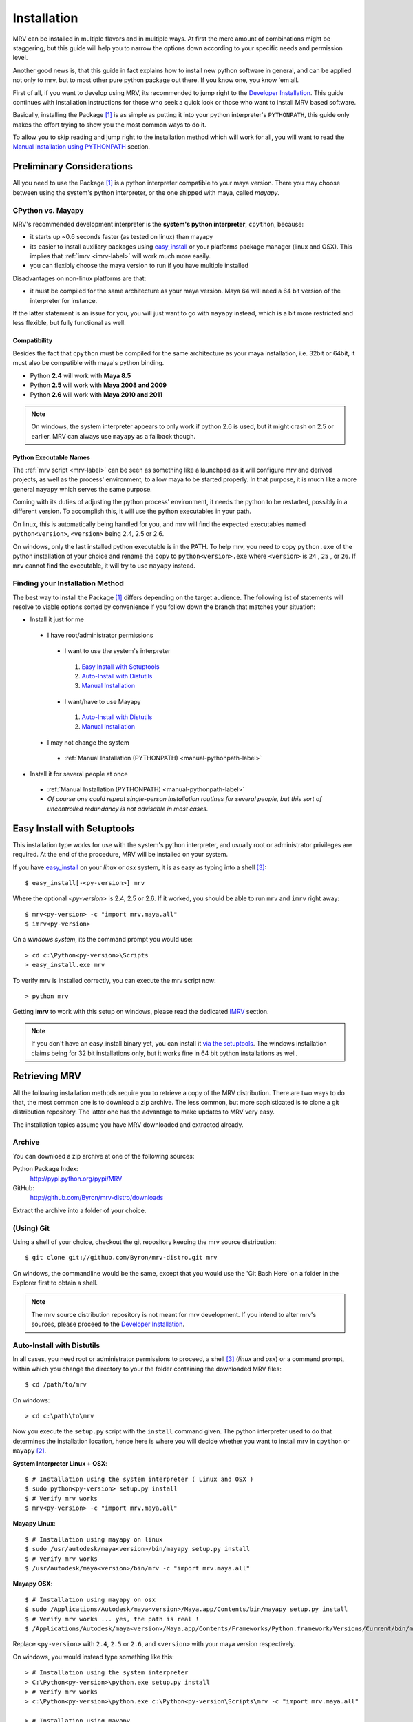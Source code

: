 
############
Installation
############
MRV can be installed in multiple flavors and in multiple ways. At first the mere amount of combinations might be staggering, but this guide will help you to narrow the options down according to your specific needs and permission level.

Another good news is, that this guide in fact explains how to install new python software in general, and can be applied not only to mrv, but to most other pure python package out there. If you know one, you know 'em all.

First of all, if you want to develop using MRV, its recommended to jump right to the `Developer Installation`_. This guide continues with installation instructions for those who seek a quick look or those who want to install MRV based software.

Basically, installing the Package [1]_ is as simple as putting it into your python interpreter's ``PYTHONPATH``, this guide only makes the effort trying to show you the most common ways to do it.

To allow you to skip reading and jump right to the installation method which will work for all, you will want to read the `Manual Installation using PYTHONPATH <manual-pythonpath-label>`_ section.

**************************
Preliminary Considerations
**************************
All you need to use the Package [1]_ is a python interpreter compatible to your maya version. There you may choose between using the system's python interpreter, or the one shipped with maya, called *mayapy*.

==================
CPython vs. Mayapy
==================
MRV's recommended development interpreter is the **system's python interpreter**, ``cpython``, because:

* it starts up ~0.6 seconds faster (as tested on linux) than mayapy
* its easier to install auxiliary packages using `easy_install`_ or your platforms package manager (linux and OSX). This implies that :ref:`imrv <imrv-label>` will work much more easily.
* you can flexibly choose the maya version to run if you have multiple installed

Disadvantages on non-linux platforms are that:

* it must be compiled for the same architecture as your maya version. Maya 64 will need a 64 bit version of the interpreter for instance. 

If the latter statement is an issue for you, you will just want to go with ``mayapy`` instead, which is a bit more restricted and less flexible, but fully functional as well.

Compatibility
-------------
Besides the fact that ``cpython`` must be compiled for the same architecture as your maya installation, i.e. 32bit or 64bit, it must also be compatible with maya's python binding.

* Python **2.4** will work with **Maya 8.5**
* Python **2.5** will work with **Maya 2008 and 2009**
* Python **2.6** will work with **Maya 2010 and 2011**

.. note:: On windows, the system interpreter appears to only work if python 2.6 is used, but it might crash on 2.5 or earlier. MRV can always use ``mayapy`` as a fallback though.

Python Executable Names
-----------------------
The :ref:`mrv script <mrv-label>` can be seen as something like a launchpad as it will configure mrv and derived projects, as well as the process' environment, to allow maya to be started properly. In that purpose, it is much like a more general ``mayapy`` which serves the same purpose.

Coming with its duties of adjusting the python process' environment, it needs the python to be restarted, possibly in a different version. To accomplish this, it will use the python executables in your path. 

On linux, this is automatically being handled for you, and mrv will find the expected executables named ``python<version>``, ``<version>`` being 2.4, 2.5 or 2.6. 

On windows, only the last installed python executable is in the PATH. To help mrv, you need to copy ``python.exe`` of the python installation of your choice and rename the copy to ``python<version>.exe`` where ``<version>`` is ``24`` , ``25`` , or ``26``. If ``mrv`` cannot find the executable, it will try to use ``mayapy`` instead. 

================================
Finding your Installation Method
================================
The best way to install the Package [1]_ differs depending on the target audience. The following list of statements will resolve to viable options sorted by convenience if you follow down the branch that matches your situation:

* Install it just for me

 * I have root/administrator permissions
 
  * I want to use the system's interpreter
  
   #. `Easy Install with Setuptools`_
   #. `Auto-Install with Distutils`_
   #. `Manual Installation`_
  
  * I want/have to use Mayapy
  
   #. `Auto-Install with Distutils`_
   #. `Manual Installation`_
 
 * I may not change the system
 
  * :ref:`Manual Installation (PYTHONPATH) <manual-pythonpath-label>`
 
* Install it for several people at once

 * :ref:`Manual Installation (PYTHONPATH) <manual-pythonpath-label>`
 * *Of course one could repeat single-person installation routines for several people, but this sort of uncontrolled redundancy is not advisable in most cases.*
 
****************************
Easy Install with Setuptools
****************************
This installation type works for use with the system's python interpreter, and usually root or administrator privileges are required. At the end of the procedure, MRV will be installed on your system.

If you have `easy_install`_ on your *linux* or *osx* system, it is as easy as typing into a shell [3]_::
    
    $ easy_install[-<py-version>] mrv
    
Where the optional *<py-version>* is 2.4, 2.5 or 2.6. If it worked, you should be able to run ``mrv`` and ``imrv`` right away::
    
    $ mrv<py-version> -c "import mrv.maya.all"
    $ imrv<py-version>

On a *windows system*, its the command prompt you would use::
    
    > cd c:\Python<py-version>\Scripts
    > easy_install.exe mrv
    
To verify mrv is installed correctly, you can execute the mrv script now::
    
    > python mrv
    
Getting **imrv** to work with this setup on windows, please read the dedicated `IMRV`_ section.

.. have to use full url here, can't just refer to the _easy_install target for some reason 

.. note:: If you don't have an easy_install binary yet, you can install it `via the setuptools <http://pypi.python.org/pypi/setuptools>`_. The windows installation claims being for 32 bit installations only, but it works fine in 64 bit python installations as well.

**************
Retrieving MRV
**************
All the following installation methods require you to retrieve a copy of the MRV distribution. There are two ways to do that, the most common one is to download a zip archive. The less common, but more sophisticated is to clone a git distribution repository. The latter one has the advantage to make updates to MRV very easy.

The installation topics assume you have MRV downloaded and extracted already.

.. _install-archive-label:

=======
Archive
=======
You can download a zip archive at one of the following sources:

Python Package Index:
    http://pypi.python.org/pypi/MRV
    
GitHub:
    http://github.com/Byron/mrv-distro/downloads
    
Extract the archive into a folder of your choice.

===========
(Using) Git
===========
Using a shell of your choice, checkout the git repository keeping the mrv source distribution::

    $ git clone git://github.com/Byron/mrv-distro.git mrv
    
On windows, the commandline would be the same, except that you would use the 'Git Bash Here' on a folder in the Explorer first to obtain a shell.

.. note:: The mrv source distribution repository is not meant for mrv development. If you intend to alter mrv's sources, please proceed to the `Developer Installation`_.

.. _autoinstall-label:

===========================
Auto-Install with Distutils
===========================
In all cases, you need root or administrator permissions to proceed, a shell [3]_ (*linux* and *osx*) or a command prompt, within which you change the directory to your the folder containing the downloaded MRV files::
    
    $ cd /path/to/mrv

On windows::
    
    > cd c:\path\to\mrv 

Now you execute the ``setup.py`` script with the ``install`` command given. The python interpreter used to do that determines the installation location, hence here is where you will decide whether you want to install mrv in ``cpython`` or ``mayapy`` [2]_.

**System Interpreter Linux + OSX**::
    
    $ # Installation using the system interpreter ( Linux and OSX )
    $ sudo python<py-version> setup.py install
    $ # Verify mrv works
    $ mrv<py-version> -c "import mrv.maya.all"
    
**Mayapy Linux**::

    $ # Installation using mayapy on linux
    $ sudo /usr/autodesk/maya<version>/bin/mayapy setup.py install
    $ # Verify mrv works
    $ /usr/autodesk/maya<version>/bin/mrv -c "import mrv.maya.all" 

**Mayapy OSX**::

    $ # Installation using mayapy on osx 
    $ sudo /Applications/Autodesk/maya<version>/Maya.app/Contents/bin/mayapy setup.py install
    $ # Verify mrv works ... yes, the path is real !
    $ /Applications/Autodesk/maya<version>/Maya.app/Contents/Frameworks/Python.framework/Versions/Current/bin/mrv -c "import mrv.maya.all"
    
Replace ``<py-version>`` with ``2.4``, ``2.5`` or ``2.6``, and ``<version>`` with your maya version respectively.

On windows, you would instead type something like this::
    
    > # Installation using the system interpreter
    > C:\Python<py-version>\python.exe setup.py install
    > # Verify mrv works
    > c:\Python<py-version>\python.exe c:\Python<py-version\Scripts\mrv -c "import mrv.maya.all"
    
    > # Installation using mayapy 
    > "C:\Program Files[ (x86)]\Autodesk\Maya<version>\bin\mayapy.exe" setup.py install
    > # Verify it works - the mrv and imrv scripts are not available on in mayapy-windows
    > "C:\Program Files[ (x86)]\Autodesk\Maya<version>\bin\mayapy.exe" -c "mrv.maya.all"
    

Replace ``<py-version>`` with the version of your installed interpreter, usually  ``24`` , ``25`` or ``26``. Alternatively, replace``<version>`` with the maya version you want to use.

To use ``imrv``, some additional work will be needed, please read about it in the :ref:`IMRV installation label <imrv-install-label>`.

===================
Manual Installation
===================
Doing a manual installation would be done for one of the following reasons:

* You have no root/administrator permissions and need to put mrv into a non-standard directory
* You want to setup mrv in a central location on the network to make it usable by multiple clients
* You keep all additional python modules in a central directory to keep them independent of the actual maya or python version used, which works fine for pure python modules.

Before continuing, make sure that your toplevel mrv folder, the one which contains the ``setup.py`` script, is named ``mrv``. This is not the case if your extracted it from an archive.

At this point, the :ref:`mrv script <mrv-label>` is already operational, which means that you can use the mrv framework if you start your own scripts through ``mrv``. 

To use MRV as a framework within your python installation, you need to make sure it is in your python path. The previous installation methods essentially put MRV into an existing PYTHONPATH location, but it is also possible to alter the PYTHONPATH by changing an environment variable.  

.. _manual-pythonpath-label:

PYTHONPATH
----------
The PYTHONPATH environment variable contains the path in which python tries to find its modules, similar to the PATH in which executables are searched by the system.

To make it available to a python installation, you can change it in three spots which differ in their area of effect:

1. **Maya.env**

 * Does not require root or administrator permissions
 * Affects only the respective Maya installation *excluding* ``mayapy``
 
 * To make the changes
 
  1. Locate the ``Maya.env`` file at, ``<version>`` is the desired maya version:
 
   - ``~/maya/<version>`` (*linux*) 
   - ``~/Library/Preferences/Autodesk/maya/<version>``
   - ``X:\Documents and Settings\<your_account>\My Documents\maya\<version>`` 
  
  2. In your favorite text-editor, add or edit the line as follows:
   
   - On Linux and OSX::
       
       SEP = :
       PYTHONPATH = /path/to/directory/with/mrvroot$SEP/what/was/here/previously
       # i.e. PYTHONPATH = ~/maya_python_modules$SEP/mnt/other/maya_python_modules  
       
   - On Windows::
       
       PYTHONPATH = X:/path/to/directory/with/mrvroot;Z:/what/was/here/before
       # i.e. PYTHONPATH = C:/maya_python_modules;Z:/maya_python_modules
   
2. **Shell Profile**

 * Does not require root or administrator permissions
 * Affects *all* python interpreters, including ``maya`` and ``mayapy``  that are launched from within the shell
 
 * To make the changes
 
  - As the shells are different on linux and OSX, it really depends on your actual platform which file you have to alter to obtain a session-independent change. This is why we focus on the **bash** as a very common shell, and change the PYTHONPATH only temporarily. The code presented here would move into your respective shell configuration file::
      
      $ export PYTHONPATH =/path/to/directory/with/mrvroot:$PYTHONPATH
      $ i.e. export PYTHONPATH=~/maya_python_modules:$PYTHONPATH

3. **System Wide**

 * The system wide installation requires root permissions on linux. On windows system variables may be changed on per account basis without administrator permissions, but you will need these for changes that affect all accounts on the machine.
 * As these changes usually require higher level permissions, and as people having these usually know how to set environment variables, I will not go into any details here. I ... refuse :P.

Site-Packages
-------------
The ``site-packages`` folder is part of your python installation and is in the PYTHONPATH natively. If you want to put MRV in there, and if you have appropriate permissions to do so, please see the :ref:`auto-installation section <autoinstall-label>`.

.. _imrv-install-label:

****
IMRV
****
IMRV is a tool starting an `interactive python interpreter <http://ipython.scipy.org/moin/>` session based on **IPython**, providing full maya python and mrv framework support. It is a great companion to quickly test objects for functionality, read docstrings, and helps to build up some confidence for your new development framework as it becomes more approachable.

Please note that the following guide will do its best to explain the installation for the *system's python interpreter* only, as it allows using easy_install. As a bonus, the installation on windows will be discussed in detail as well. Describing the installation for the non-default ``mayapy`` interpreter on all platforms lies beyond the scope of this text though. 

* **Coming from easy_install on windows**

 * Easy install cannot install ipython on windows, instead you have to do it manually using installers which basically copy files into place.
 * `Installing IPython on Windows`_

* **Coming from easy_install linux and osx**
 - Actually you shouldn't be here as easy_install will have retrieved everything required to use ``ipython`` and ``imrv`` on your system.
 
* **Coming from distutils (all platforms)**

 * Now it is time to use `easy_install`_ as it makes installing ipython as easy 
 * `Installing IPython on Linux and OSX`_
     
* **Coming from the manual installation (all platforms)**

 * If you have root or administrator permissions for your platform, it would be time to use it now
 * `Installing IPython on Windows`_ 
 * `Installing IPython on Linux and OSX`_
 
=============================
Installing IPython on Windows
=============================
To install ipython on windows, you need to download two installers in the respective 32bit or 64bit architecture, matching your python respectively.

 * ipython: http://ipython.scipy.org/moin/Download ( works for 32 and 64 bit )
 * pyreadline: https://launchpad.net/pyreadline/+download ( works for 32 and 64 bit )

Install both packages into your respective python installation. To verify the installation, open a command prompt and execute::
    
    > cd x:\Python<py-version>\Scripts
    > ipython.exe
    
If you see colors, it worked, if not, you are most likely to need ``ctypes``, which can be downloaded here: http://sourceforge.net/projects/ctypes/files .

When retrying to start ipython, it should be colored now. Now you can start ipython as follows::
    
    > ..\python.exe imrv [maya-version]
    
Your maya version must cause MRV to start the python version that you just installed ipython for, i.e. ``imrv 2010`` will cause ``python26.exe`` to be executed.

===================================
Installing IPython on Linux and OSX
===================================
Using `easy_install`_, the ipython installation couldn't be easier. You need root permissions and an internet connection for the following line to execute::

    $ sudo easy_install-<py-version> ipython
    
    $ # verify it worked
    $ ipython
    
    $ # imrv works as well, the location of the executable depends on your installation type, but usually it would be in your path
    $ imrv<py-version>

*********
Upgrading
*********
Having a clear upgrade path is important to make updates easy. Software isn't static unless it is dead. 

The best way to do it depends on the way you previously installed MRV: 

* **easy_install**

 * Use the easy_install executable on your system to execute the following in a shell or command prompt::
     
     $ easy_install -U mrv
     > easy_install.exe -U mrv
 
* **(Using) Git**

 * Enter the git repository you cloned previously and execute in a shell or windows git bash::
     
     $ git fetch origin
     $ git merge origin/mrv-src
     
* **Archive**

 * Obtain the latest version as archive from one of the sources :ref:`listed here <install-archive-label>` and extract it into the same place. 
 
.. note:: It is potentially unsafe to do so without prior deletion of the original folder as files may be deleted or renamed in the new archive, causing trouble if 'merged' into an older release's folder.

**********************
Developer Installation
**********************
As a (future) developer, please have a look at the dedicated development section for detailed information on how to :ref:`get MRV (Preview) up and running <development-label>`.

-------

.. [1] The package may be MRV itself or a 'derived' package that uses MRV as framework.
.. [2] Yes, technically 'mayapy' is cpython as well, but I needed a good short name for 'System's Python Interpreter', any suggestions ?
.. [3] A shell on OSX is provided by the terminal application. Enter 'terminal' in spotlight to start it if it is your first time.
.. _easy_install: http://pypi.python.org/pypi/setuptools
